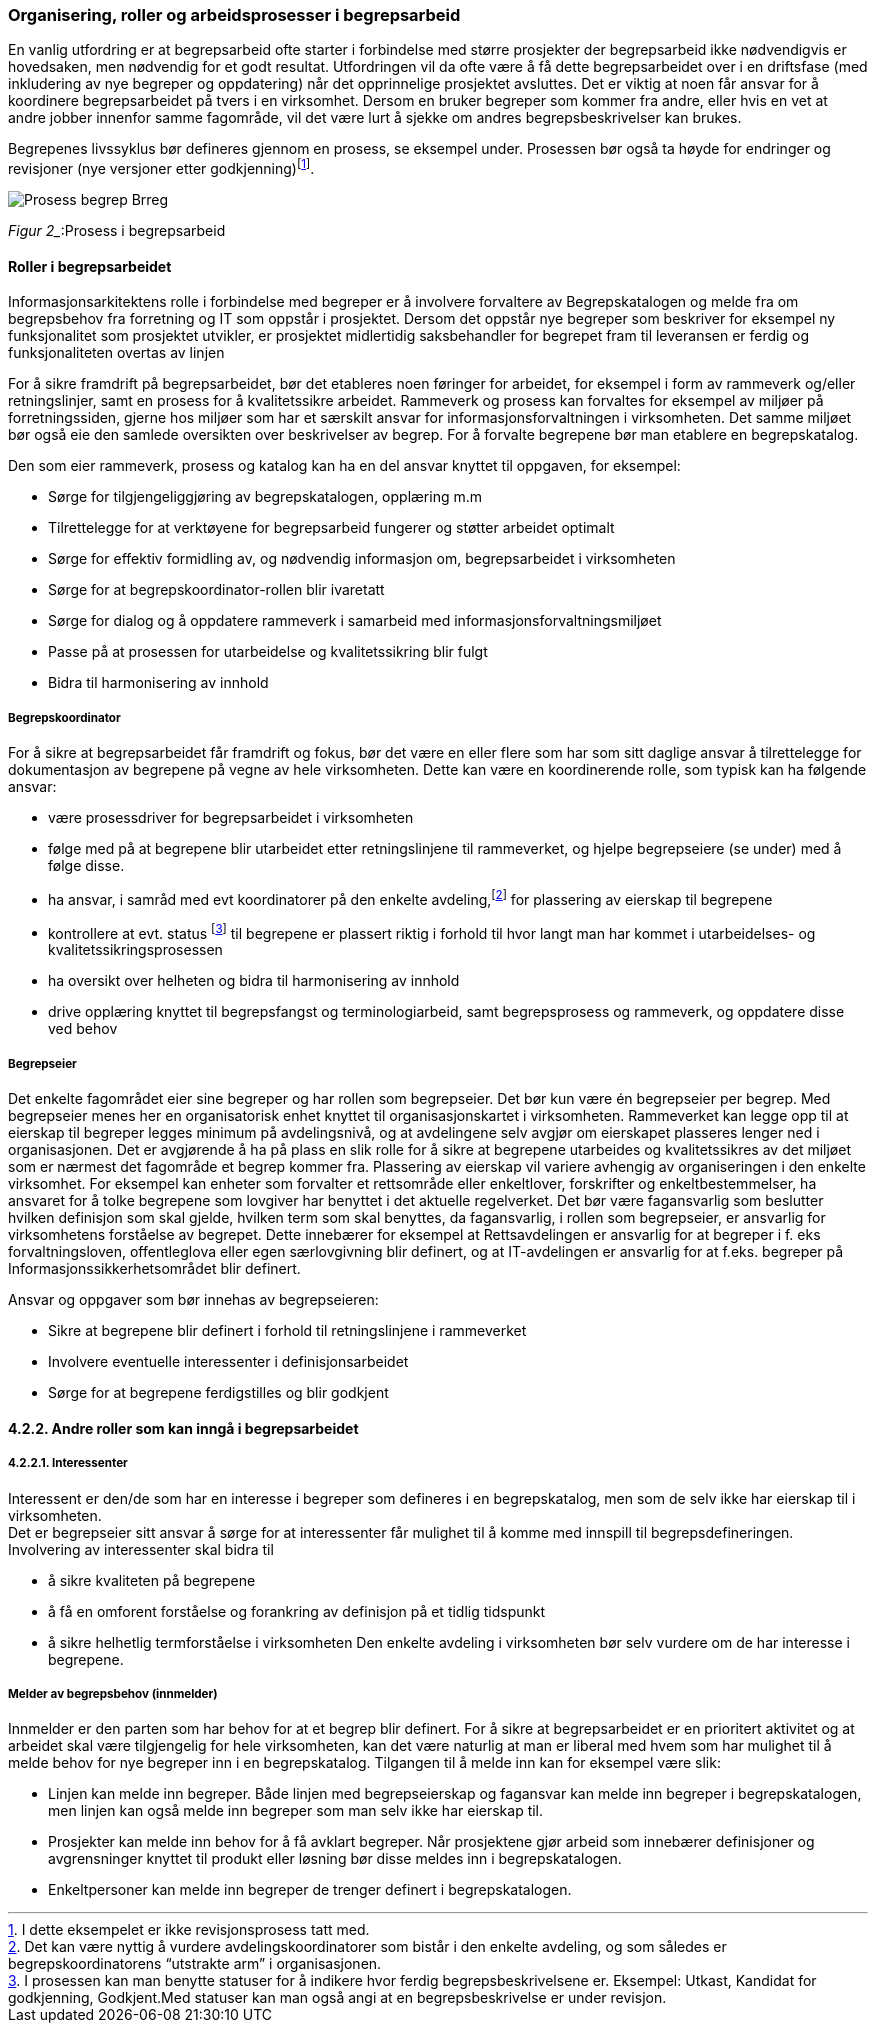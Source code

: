 
=== Organisering, roller og arbeidsprosesser i begrepsarbeid

En vanlig utfordring er at begrepsarbeid ofte starter i forbindelse med større prosjekter der begrepsarbeid ikke nødvendigvis er hovedsaken, men nødvendig for et godt resultat. Utfordringen vil da ofte være å få dette begrepsarbeidet over i en driftsfase (med inkludering av nye begreper og oppdatering) når det opprinnelige prosjektet avsluttes. Det er viktig at noen får ansvar for å koordinere begrepsarbeidet på tvers i en virksomhet. Dersom en bruker begreper som kommer fra andre, eller hvis en vet at andre jobber innenfor samme fagområde, vil det være lurt å sjekke om andres begrepsbeskrivelser kan brukes.

Begrepenes livssyklus bør defineres gjennom en prosess, se eksempel under. Prosessen bør også ta høyde for endringer og revisjoner (nye versjoner etter godkjenning)footnote:[I dette eksempelet er ikke revisjonsprosess tatt med.].

image::images/Prosess_begrep_Brreg.png[]

_Figur 2__:Prosess i begrepsarbeid

==== Roller i begrepsarbeidet

Informasjonsarkitektens rolle i forbindelse med begreper er å involvere forvaltere av Begrepskatalogen og melde fra om begrepsbehov fra forretning og IT som oppstår i prosjektet. Dersom det oppstår nye begreper som beskriver for eksempel ny funksjonalitet som prosjektet utvikler, er prosjektet midlertidig saksbehandler for begrepet fram til leveransen er ferdig og funksjonaliteten overtas av linjen

For å sikre framdrift på begrepsarbeidet, bør det etableres noen føringer for arbeidet, for eksempel i form av rammeverk og/eller retningslinjer, samt en prosess for å kvalitetssikre arbeidet. Rammeverk og prosess kan forvaltes for eksempel av miljøer på forretningssiden, gjerne hos miljøer som har et særskilt ansvar for informasjonsforvaltningen i virksomheten. Det samme miljøet bør også eie den samlede oversikten over beskrivelser av begrep. For å forvalte begrepene bør man etablere en begrepskatalog.

Den som eier rammeverk, prosess og katalog kan ha en del ansvar knyttet til oppgaven, for eksempel:

* Sørge for tilgjengeliggjøring av begrepskatalogen, opplæring m.m
* Tilrettelegge for at verktøyene for begrepsarbeid fungerer og støtter arbeidet optimalt
* Sørge for effektiv formidling av, og nødvendig informasjon om, begrepsarbeidet i virksomheten
* Sørge for at begrepskoordinator-rollen blir ivaretatt
* Sørge for dialog og å oppdatere rammeverk i samarbeid med informasjonsforvaltningsmiljøet
* Passe på at prosessen for utarbeidelse og kvalitetssikring blir fulgt
* Bidra til harmonisering av innhold

===== Begrepskoordinator

For å sikre at begrepsarbeidet får framdrift og fokus, bør det være en eller flere som har som sitt daglige ansvar å tilrettelegge for dokumentasjon av begrepene på vegne av hele virksomheten. Dette kan være en koordinerende rolle, som typisk kan ha følgende ansvar:

* være prosessdriver for begrepsarbeidet i virksomheten
* følge med på at begrepene blir utarbeidet etter retningslinjene til rammeverket, og hjelpe begrepseiere (se under) med å følge disse.
* ha ansvar, i samråd med evt koordinatorer på den enkelte avdeling,footnote:[Det kan være nyttig å vurdere avdelingskoordinatorer som bistår i den enkelte avdeling, og som således er begrepskoordinatorens “utstrakte arm” i organisasjonen.] for plassering av eierskap til begrepene
* kontrollere at evt. status footnote:[I prosessen kan man benytte statuser for å indikere hvor ferdig begrepsbeskrivelsene er. Eksempel: Utkast, Kandidat for godkjenning, Godkjent.Med statuser kan man også angi at en begrepsbeskrivelse er under revisjon. ] til begrepene er plassert riktig i forhold til hvor langt man har kommet i utarbeidelses- og kvalitetssikringsprosessen
* ha oversikt over helheten og bidra til harmonisering av innhold
* drive opplæring knyttet til begrepsfangst og terminologiarbeid, samt begrepsprosess og rammeverk, og oppdatere disse ved behov

===== Begrepseier

Det enkelte fagområdet eier sine begreper og har rollen som begrepseier. Det bør kun være én begrepseier per begrep. Med begrepseier menes her en organisatorisk enhet knyttet til organisasjonskartet i virksomheten. Rammeverket kan legge opp til at eierskap til begreper legges minimum på avdelingsnivå, og at avdelingene selv avgjør om eierskapet plasseres lenger ned i organisasjonen. Det er avgjørende å ha på plass en slik rolle for å sikre at begrepene utarbeides og kvalitetssikres av det miljøet som er nærmest det fagområde et begrep kommer fra. Plassering av eierskap vil variere avhengig av organiseringen i den enkelte virksomhet. For eksempel kan enheter som forvalter et rettsområde eller enkeltlover, forskrifter og enkeltbestemmelser, ha ansvaret for å tolke begrepene som lovgiver har benyttet i det aktuelle regelverket. Det bør være fagansvarlig som beslutter hvilken definisjon som skal gjelde, hvilken term som skal benyttes, da fagansvarlig, i rollen som begrepseier, er ansvarlig for virksomhetens forståelse av begrepet. Dette innebærer for eksempel at Rettsavdelingen er ansvarlig for at begreper i f. eks forvaltningsloven, offentleglova eller egen særlovgivning blir definert, og at IT-avdelingen er ansvarlig for at f.eks. begreper på Informasjonssikkerhetsområdet blir definert.

Ansvar og oppgaver som bør innehas av begrepseieren:

* Sikre at begrepene blir definert i forhold til retningslinjene i rammeverket
* Involvere eventuelle interessenter i definisjonsarbeidet
* Sørge for at begrepene ferdigstilles og blir godkjent

==== 4.2.2. Andre roller som kan inngå i begrepsarbeidet

===== 4.2.2.1. Interessenter

Interessent er den/de som har en interesse i begreper som defineres i en begrepskatalog, men som de selv ikke har eierskap til i virksomheten. +
Det er begrepseier sitt ansvar å sørge for at interessenter får mulighet til å komme med innspill til begrepsdefineringen. Involvering av interessenter skal bidra til

* å sikre kvaliteten på begrepene
* å få en omforent forståelse og forankring av definisjon på et tidlig tidspunkt
* å sikre helhetlig termforståelse i virksomheten
Den enkelte avdeling i virksomheten bør selv vurdere om de har interesse i begrepene.

===== Melder av begrepsbehov (innmelder)

Innmelder er den parten som har behov for at et begrep blir definert. For å sikre at begrepsarbeidet er en prioritert aktivitet og at arbeidet skal være tilgjengelig for hele virksomheten, kan det være naturlig at man er liberal med hvem som har mulighet til å melde behov for nye begreper inn i en begrepskatalog. Tilgangen til å melde inn kan for eksempel være slik:

* Linjen kan melde inn begreper. Både linjen med begrepseierskap og fagansvar kan melde inn begreper i begrepskatalogen, men linjen kan også melde inn begreper som man selv ikke har eierskap til.
* Prosjekter kan melde inn behov for å få avklart begreper. Når prosjektene gjør arbeid som innebærer definisjoner og avgrensninger knyttet til produkt eller løsning bør disse meldes inn i begrepskatalogen.
* Enkeltpersoner kan melde inn begreper de trenger definert i begrepskatalogen.
